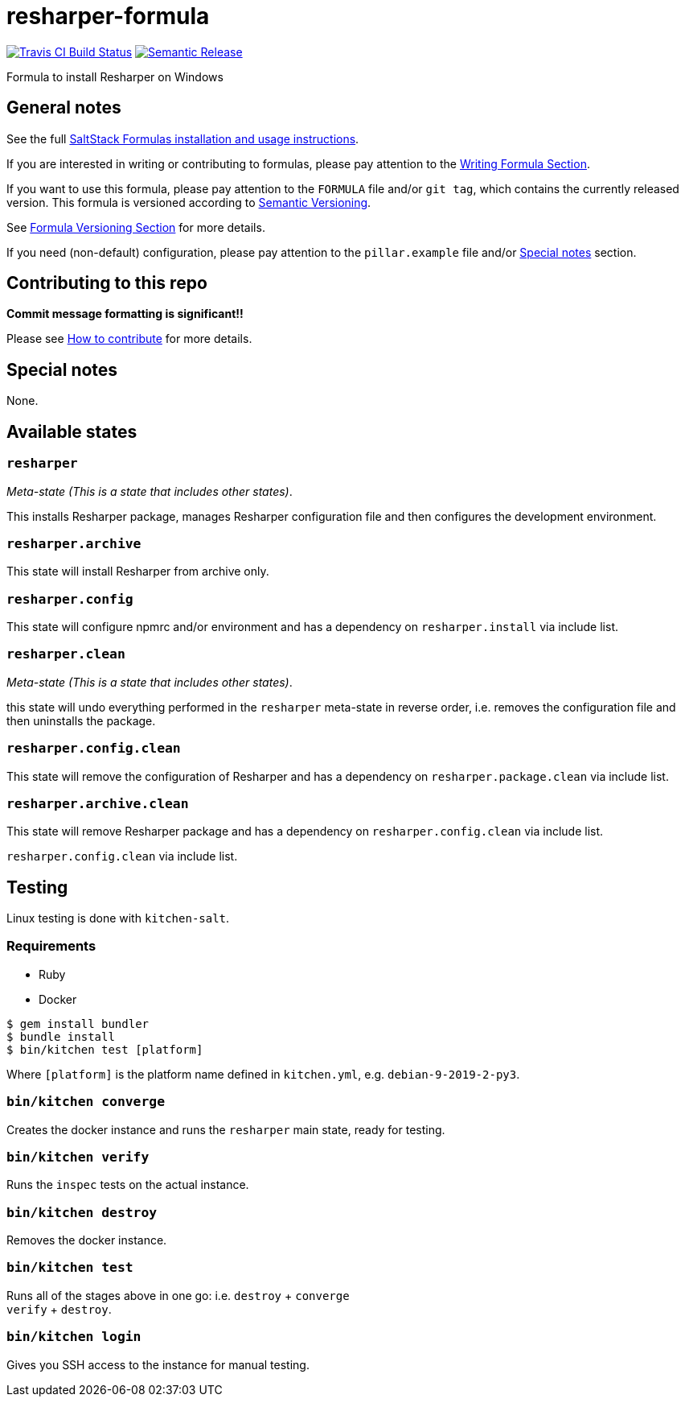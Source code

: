 = resharper-formula

https://travis-ci.com/saltstack-formulas/resharper-formula[image:https://travis-ci.com/saltstack-formulas/resharper-formula.svg?branch=master[Travis CI Build Status]]
https://github.com/semantic-release/semantic-release[image:https://img.shields.io/badge/%20%20%F0%9F%93%A6%F0%9F%9A%80-semantic--release-e10079.svg[Semantic Release]]

Formula to install Resharper on Windows

== General notes

See the full
https://docs.saltstack.com/en/latest/topics/development/conventions/formulas.html[SaltStack
Formulas installation and usage instructions].

If you are interested in writing or contributing to formulas, please pay
attention to the
https://docs.saltstack.com/en/latest/topics/development/conventions/formulas.html#writing-formulas[Writing
Formula Section].

If you want to use this formula, please pay attention to the `FORMULA`
file and/or `git tag`, which contains the currently released version.
This formula is versioned according to http://semver.org/[Semantic
Versioning].

See
https://docs.saltstack.com/en/latest/topics/development/conventions/formulas.html#versioning[Formula
Versioning Section] for more details.

If you need (non-default) configuration, please pay attention to the
`pillar.example` file and/or link:#_special_notes[Special notes] section.

== Contributing to this repo

*Commit message formatting is significant!!*

Please see
xref:main::CONTRIBUTING.adoc[How
to contribute] for more details.

== Special notes

None.

== Available states

=== `resharper`

_Meta-state (This is a state that includes other states)_.

This installs Resharper package, manages Resharper configuration file
and then configures the development environment.

=== `resharper.archive`

This state will install Resharper from archive only.

=== `resharper.config`

This state will configure npmrc and/or environment and has a dependency
on `resharper.install` via include list.

=== `resharper.clean`

_Meta-state (This is a state that includes other states)_.

this state will undo everything performed in the `resharper` meta-state
in reverse order, i.e. removes the configuration file and then
uninstalls the package.

=== `resharper.config.clean`

This state will remove the configuration of Resharper and has a
dependency on `resharper.package.clean` via include list.

=== `resharper.archive.clean`

This state will remove Resharper package and has a dependency on
`resharper.config.clean` via include list.

`resharper.config.clean` via include list.

== Testing

Linux testing is done with `kitchen-salt`.

=== Requirements

* Ruby
* Docker

[source,bash]
----
$ gem install bundler
$ bundle install
$ bin/kitchen test [platform]
----

Where `[platform]` is the platform name defined in `kitchen.yml`, e.g.
`debian-9-2019-2-py3`.

=== `bin/kitchen converge`

Creates the docker instance and runs the `resharper` main state, ready
for testing.

=== `bin/kitchen verify`

Runs the `inspec` tests on the actual instance.

=== `bin/kitchen destroy`

Removes the docker instance.

=== `bin/kitchen test`

Runs all of the stages above in one go: i.e. `destroy` + `converge` +
`verify` + `destroy`.

=== `bin/kitchen login`

Gives you SSH access to the instance for manual testing.
